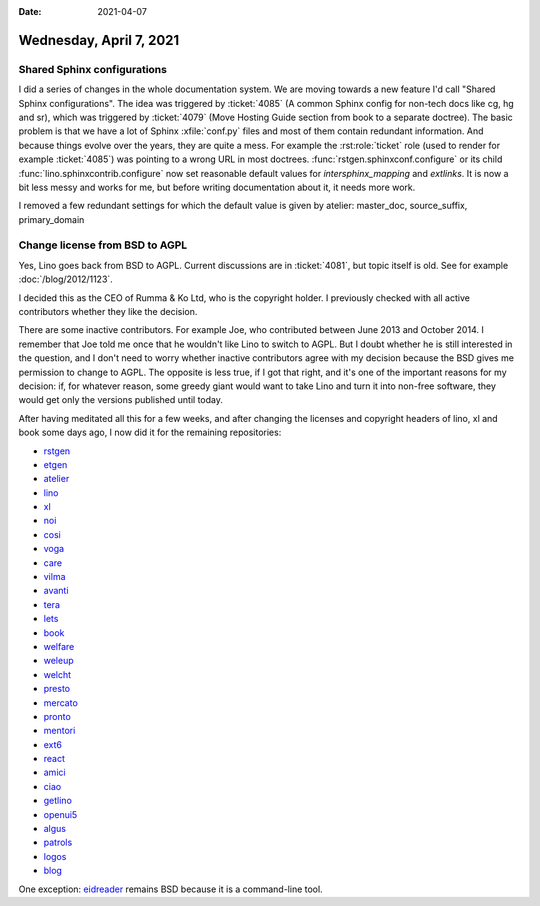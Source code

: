:date: 2021-04-07

========================
Wednesday, April 7, 2021
========================


Shared Sphinx configurations
============================

I did a series of changes in the whole documentation system. We are moving
towards a new feature I'd call "Shared Sphinx configurations".  The idea was
triggered by :ticket:`4085` (A common Sphinx config for non-tech docs like cg,
hg and sr), which was triggered by :ticket:`4079` (Move Hosting Guide section
from book to a separate doctree).  The basic problem is that we have a lot of
Sphinx :xfile:`conf.py` files and most of them contain redundant information.
And because things evolve over the years, they are quite a mess. For example the
:rst:role:`ticket` role (used to render for example :ticket:`4085`) was pointing
to a wrong URL in most doctrees. :func:`rstgen.sphinxconf.configure` or its
child :func:`lino.sphinxcontrib.configure` now set reasonable default values for
`intersphinx_mapping` and `extlinks`. It is now a bit less messy and works for
me, but before writing documentation about it, it needs more work.

I removed a few redundant settings for which the default value is given by
atelier: master_doc, source_suffix, primary_domain


Change license from BSD to AGPL
===============================

Yes, Lino goes back from BSD to AGPL. Current discussions are in :ticket:`4081`,
but topic itself is old. See for example :doc:`/blog/2012/1123`.

I decided this as the CEO of Rumma & Ko Ltd, who is the copyright holder. I
previously checked with all active contributors whether they like the decision.

There are some inactive contributors. For example Joe, who contributed between
June 2013 and October 2014. I remember that Joe told me once that he wouldn't
like Lino to switch to AGPL.  But I doubt whether he is still interested in the
question, and I don't need to worry whether inactive contributors agree with my
decision because the BSD gives me permission to change to AGPL. The opposite is
less true, if I got that right, and it's one of the important reasons for my
decision: if, for whatever reason, some greedy giant would want to take Lino and
turn it into non-free software, they would get only the versions published until
today.

After having meditated all this for a few weeks, and after changing the licenses
and copyright headers of lino, xl and book some days ago, I now did it for the
remaining repositories:

- `rstgen    <https://github.com/lino-framework/rstgen>`__
- `etgen     <https://github.com/lino-framework/etgen>`__
- `atelier   <https://gitlab.com/lino-framework/atelier>`__
- `lino      <https://gitlab.com/lino-framework/lino>`__
- `xl        <https://github.com/lino-framework/xl>`__
- `noi       <https://github.com/lino-framework/noi>`__
- `cosi      <https://github.com/lino-framework/cosi>`__
- `voga      <https://github.com/lino-framework/voga>`__
- `care      <https://github.com/lino-framework/care>`__
- `vilma     <https://github.com/lino-framework/vilma>`__
- `avanti    <https://github.com/lino-framework/avanti>`__
- `tera      <https://github.com/lino-framework/tera>`__
- `lets      <https://gitlab.com/lino-framework/lets>`__
- `book      <https://gitlab.com/lino-framework/book>`__
- `welfare   <https://github.com/lino-framework/welfare>`__
- `weleup    <https://github.com/lino-framework/weleup>`__
- `welcht    <https://github.com/lino-framework/weleup>`__
- `presto    <https://github.com/lino-framework/presto>`__
- `mercato   <https://github.com/lino-framework/mercato>`__
- `pronto    <https://github.com/lino-framework/pronto>`__
- `mentori   <https://gitlab.com/lino-framework/mentori>`__
- `ext6      <https://github.com/lino-framework/ext6>`__
- `react     <https://github.com/lino-framework/react>`__
- `amici     <https://github.com/lino-framework/amici>`__
- `ciao      <https://github.com/lino-framework/ciao>`__
- `getlino   <https://github.com/lino-framework/getlino>`__
- `openui5   <https://github.com/lino-framework/openui5>`__
- `algus     <https://github.com/lino-framework/algus>`__
- `patrols   <https://gitlab.com/lino-framework/lino-patrols>`__
- `logos     <https://gitlab.com/lino-framework/lino-logos>`__
- `blog      <https://github.com/lsaffre/blog>`__

One exception: `eidreader <https://github.com/lino-framework/eidreader>`__
remains BSD because it is a command-line tool.
